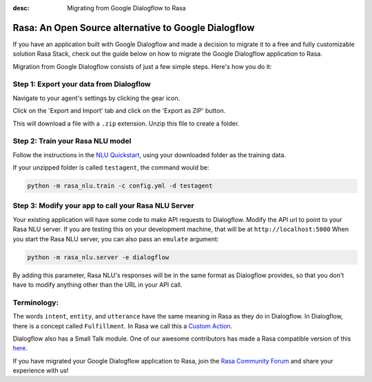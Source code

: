 :desc: Migrating from Google Dialogflow to Rasa

.. _dialogflow:

Rasa: An Open Source alternative to Google Dialogflow
=====================================================

If you have an application built with Google Dialogflow and made a decision to migrate it to a
free and fully customizable solution Rasa Stack, check out the guide below on how to migrate the
Google Dialogflow application to Rasa.

Migration from Google Dialogflow consists of just a few simple steps. Here's how you do it:


Step 1: Export your data from Dialogflow
^^^^^^^^^^^^^^^^^^^^^^^^^^^^^^^^^^^^^^^^

Navigate to your agent's settings by clicking the gear icon.

.. image:: ../_static/images/dialogflow_export.png
   :width: 240
   :alt: Dialogflow Export

Click on the 'Export and Import' tab and click on the 'Export as ZIP' button.

.. image:: ../_static/images/dialogflow_export_2.png
   :width: 675
   :alt: Dialogflow Export 2


This will download a file with a ``.zip`` extension. Unzip this file to create a folder.

Step 2: Train your Rasa NLU model
^^^^^^^^^^^^^^^^^^^^^^^^^^^^^^^^^

Follow the instructions in the `NLU Quickstart <https://rasa.com/docs/nlu/quickstart/>`_, using your downloaded folder as the training data.

If your unzipped folder is called ``testagent``, the command would be:

.. code-block:: bash

    python -m rasa_nlu.train -c config.yml -d testagent


Step 3: Modify your app to call your Rasa NLU Server
^^^^^^^^^^^^^^^^^^^^^^^^^^^^^^^^^^^^^^^^^^^^^^^^^^^^

Your existing application will have some code to make API requests to Dialogflow. 
Modify the API url to point to your Rasa NLU server. 
If you are testing this on your development machine, that will be at ``http://localhost:5000``
When you start the Rasa NLU server, you can also pass an ``emulate`` argument:

.. code-block:: bash

    python -m rasa_nlu.server -e dialogflow

By adding this parameter, Rasa NLU's responses will be in the same format as Dialogflow provides,
so that you don't have to modify anything other than the URL in your API call.

Terminology:
^^^^^^^^^^^^


The words ``intent``, ``entity``, and ``utterance`` have the same meaning in Rasa as they do in Dialogflow.
In Dialogflow, there is a concept called ``Fulfillment``. In Rasa we call this a `Custom Action </docs/core/customactions/>`_.

Dialogflow also has a Small Talk module. One of our awesome contributors has made a Rasa compatible version of this `here <https://github.com/rahul051296/small-talk-rasa-stack>`_.

If you have migrated your Google Dialogflow application to Rasa, join the `Rasa Community Forum <https://forum.rasa.com/>`_ and share your experience with us! 


